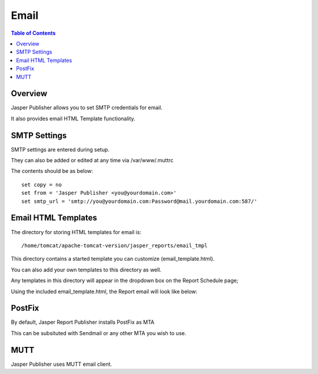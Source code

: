 .. This is a comment. Note how any initial comments are moved by
   transforms to after the document title, subtitle, and docinfo.

.. demo.rst from: http://docutils.sourceforge.net/docs/user/rst/demo.txt

.. |EXAMPLE| image:: static/yi_jing_01_chien.jpg
   :width: 1em

**********************
Email
**********************
.. contents:: Table of Contents
Overview
==================

Jasper Publisher allows you to set SMTP credentials for email.

It also provides email HTML Template functionality.

SMTP Settings
=====================

SMTP settings are entered during setup.

They can also be added or edited at any time via /var/www/.muttrc

The contents should be as below::

  set copy = no
  set from = 'Jasper Publisher <you@yourdomain.com>'
  set smtp_url = 'smtp://you@yourdomain.com:Password@mail.yourdomain.com:587/'


Email HTML Templates
=====================

The directory for storing HTML templates for email is::

     /home/tomcat/apache-tomcat-version/jasper_reports/email_tmpl 

This directory contains a started template you can customize (email_template.html).

You can also add your own templates to this directory as well.

Any templates in this directory will appear in the dropdown box on the Report Schedule page;

.. image:: ../../_static/schedule-4.png

Using the included email_template.html, the Report email will look like below:

.. image:: ../../_static/email-templates.png

PostFix
=====================

By default, Jasper Report Publisher installs PostFix as MTA

This can be subsituted with Sendmail or any other MTA you wish to use.

MUTT
===================
Jasper Publisher uses MUTT email client.



